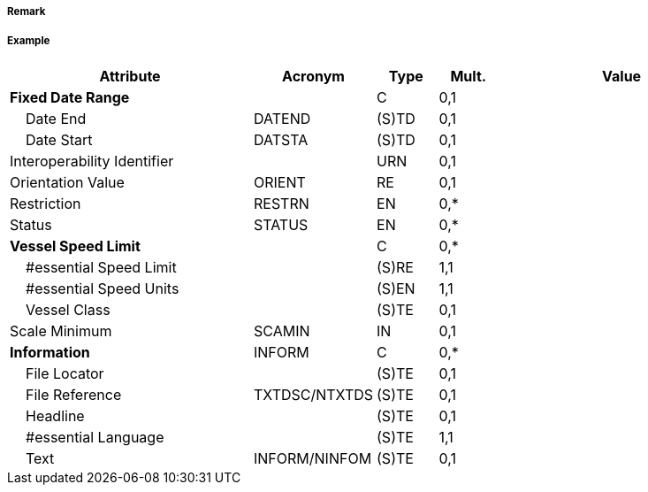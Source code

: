 // tag::TrafficSeparationSchemeLanePart[]
===== Remark

===== Example
[cols="20,10,5,5,20", options="header"]
|===
|Attribute |Acronym |Type |Mult. |Value

|**Fixed Date Range**||C|0,1| 
|    Date End|DATEND|(S)TD|0,1| 
|    Date Start|DATSTA|(S)TD|0,1| 
|Interoperability Identifier||URN|0,1| 
|Orientation Value|ORIENT|RE|0,1| 
|Restriction|RESTRN|EN|0,*| 
|Status|STATUS|EN|0,*| 
|**Vessel Speed Limit**||C|0,*| 
|    #essential Speed Limit||(S)RE|1,1| 
|    #essential Speed Units||(S)EN|1,1| 
|    Vessel Class||(S)TE|0,1| 
|Scale Minimum|SCAMIN|IN|0,1| 
|**Information**|INFORM|C|0,*| 
|    File Locator||(S)TE|0,1| 
|    File Reference|TXTDSC/NTXTDS|(S)TE|0,1| 
|    Headline||(S)TE|0,1| 
|    #essential Language||(S)TE|1,1| 
|    Text|INFORM/NINFOM|(S)TE|0,1| 
|===

// end::TrafficSeparationSchemeLanePart[]
